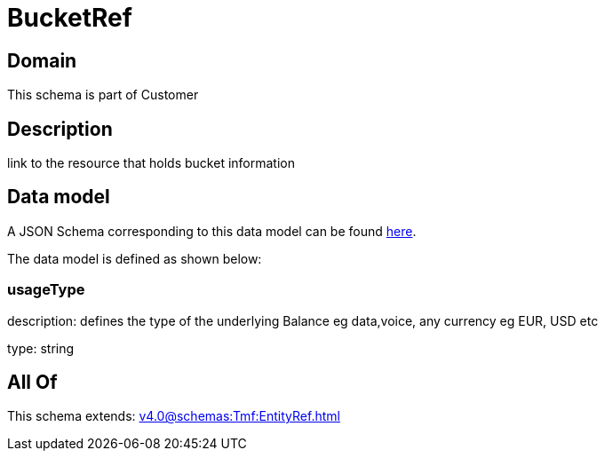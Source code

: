 = BucketRef

[#domain]
== Domain

This schema is part of Customer

[#description]
== Description

link to the resource that holds bucket information


[#data_model]
== Data model

A JSON Schema corresponding to this data model can be found https://tmforum.org[here].

The data model is defined as shown below:


=== usageType
description: defines the type of the underlying Balance eg data,voice, any currency eg EUR, USD etc

type: string


[#all_of]
== All Of

This schema extends: xref:v4.0@schemas:Tmf:EntityRef.adoc[]
